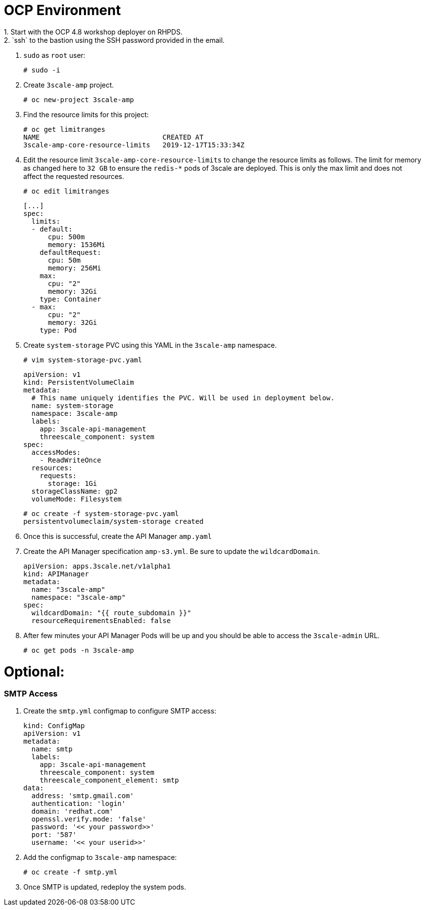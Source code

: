 # OCP Environment
1. Start with the OCP 4.8 workshop deployer on RHPDS.
2. `ssh` to the bastion using the SSH password provided in the email.
3. `sudo` as `root` user:
  
  # sudo -i
  
4. Create `3scale-amp` project.

  # oc new-project 3scale-amp

5. Find the resource limits for this project:

  # oc get limitranges
  NAME                              CREATED AT
  3scale-amp-core-resource-limits   2019-12-17T15:33:34Z

6. Edit the resource limit `3scale-amp-core-resource-limits` to change the resource limits as follows. The limit for memory as changed here to `32 GB` to ensure the `redis-*` pods of 3scale are deployed. This is only the max limit and does not affect the requested resources.

  # oc edit limitranges
  
  [...]
  spec:
    limits:
    - default:
        cpu: 500m
        memory: 1536Mi
      defaultRequest:
        cpu: 50m
        memory: 256Mi
      max:
        cpu: "2"
        memory: 32Gi
      type: Container
    - max:
        cpu: "2"
        memory: 32Gi
      type: Pod

7. Create `system-storage` PVC using this YAML in the `3scale-amp` namespace.

  # vim system-storage-pvc.yaml

  apiVersion: v1
  kind: PersistentVolumeClaim
  metadata:
    # This name uniquely identifies the PVC. Will be used in deployment below.
    name: system-storage
    namespace: 3scale-amp
    labels:
      app: 3scale-api-management
      threescale_component: system
  spec:
    accessModes:
      - ReadWriteOnce
    resources:
      requests:
        storage: 1Gi
    storageClassName: gp2
    volumeMode: Filesystem

   # oc create -f system-storage-pvc.yaml 
   persistentvolumeclaim/system-storage created
    
8. Once this is successful, create the API Manager `amp.yaml`

9. Create the API Manager specification `amp-s3.yml`. Be sure to update the `wildcardDomain`.

  apiVersion: apps.3scale.net/v1alpha1
  kind: APIManager
  metadata:
    name: "3scale-amp"
    namespace: "3scale-amp"
  spec:
    wildcardDomain: "{{ route_subdomain }}"
    resourceRequirementsEnabled: false

10. After few minutes your API Manager Pods will be up and you should be able to access the `3scale-admin` URL.

  # oc get pods -n 3scale-amp

# Optional:

### SMTP Access
1. Create the `smtp.yml` configmap to configure SMTP access:

  kind: ConfigMap
  apiVersion: v1
  metadata:
    name: smtp
    labels:
      app: 3scale-api-management
      threescale_component: system
      threescale_component_element: smtp
  data:
    address: 'smtp.gmail.com'
    authentication: 'login'
    domain: 'redhat.com'
    openssl.verify.mode: 'false'
    password: '<< your password>>'
    port: '587'
    username: '<< your userid>>'

2. Add the configmap to `3scale-amp` namespace:

  # oc create -f smtp.yml

3. Once SMTP is updated, redeploy the system pods.
